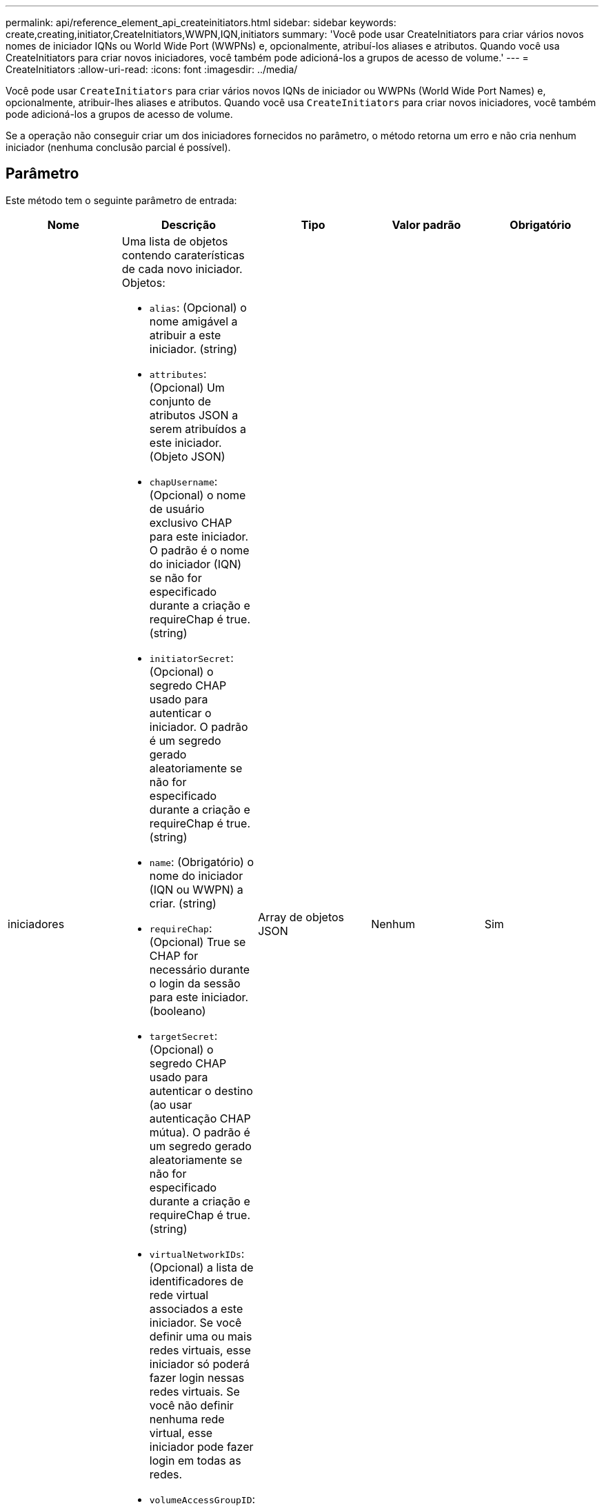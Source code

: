 ---
permalink: api/reference_element_api_createinitiators.html 
sidebar: sidebar 
keywords: create,creating,initiator,CreateInitiators,WWPN,IQN,initiators 
summary: 'Você pode usar CreateInitiators para criar vários novos nomes de iniciador IQNs ou World Wide Port (WWPNs) e, opcionalmente, atribuí-los aliases e atributos. Quando você usa CreateInitiators para criar novos iniciadores, você também pode adicioná-los a grupos de acesso de volume.' 
---
= CreateInitiators
:allow-uri-read: 
:icons: font
:imagesdir: ../media/


[role="lead"]
Você pode usar `CreateInitiators` para criar vários novos IQNs de iniciador ou WWPNs (World Wide Port Names) e, opcionalmente, atribuir-lhes aliases e atributos. Quando você usa `CreateInitiators` para criar novos iniciadores, você também pode adicioná-los a grupos de acesso de volume.

Se a operação não conseguir criar um dos iniciadores fornecidos no parâmetro, o método retorna um erro e não cria nenhum iniciador (nenhuma conclusão parcial é possível).



== Parâmetro

Este método tem o seguinte parâmetro de entrada:

|===
| Nome | Descrição | Tipo | Valor padrão | Obrigatório 


 a| 
iniciadores
 a| 
Uma lista de objetos contendo caraterísticas de cada novo iniciador. Objetos:

* `alias`: (Opcional) o nome amigável a atribuir a este iniciador. (string)
* `attributes`: (Opcional) Um conjunto de atributos JSON a serem atribuídos a este iniciador. (Objeto JSON)
* `chapUsername`: (Opcional) o nome de usuário exclusivo CHAP para este iniciador. O padrão é o nome do iniciador (IQN) se não for especificado durante a criação e requireChap é true. (string)
* `initiatorSecret`: (Opcional) o segredo CHAP usado para autenticar o iniciador. O padrão é um segredo gerado aleatoriamente se não for especificado durante a criação e requireChap é true. (string)
* `name`: (Obrigatório) o nome do iniciador (IQN ou WWPN) a criar. (string)
* `requireChap`: (Opcional) True se CHAP for necessário durante o login da sessão para este iniciador. (booleano)
* `targetSecret`: (Opcional) o segredo CHAP usado para autenticar o destino (ao usar autenticação CHAP mútua). O padrão é um segredo gerado aleatoriamente se não for especificado durante a criação e requireChap é true. (string)
* `virtualNetworkIDs`: (Opcional) a lista de identificadores de rede virtual associados a este iniciador. Se você definir uma ou mais redes virtuais, esse iniciador só poderá fazer login nessas redes virtuais. Se você não definir nenhuma rede virtual, esse iniciador pode fazer login em todas as redes.
* `volumeAccessGroupID`: (Opcional) o ID do grupo de acesso ao volume ao qual este iniciador recém-criado será adicionado. (número inteiro)

 a| 
Array de objetos JSON
 a| 
Nenhum
 a| 
Sim

|===


== Valor de retorno

Este método tem o seguinte valor de retorno:

|===


| Nome | Descrição | Tipo 


 a| 
iniciadores
 a| 
Lista de objetos que descrevem os iniciadores recém-criados.
 a| 
xref:reference_element_api_initiator.adoc[iniciador] array

|===


== Erro

Este método pode retornar o seguinte erro:

|===


| Nome | Descrição 


 a| 
XInitiatorExists
 a| 
Retornado se o nome do iniciador que você escolheu já existir.

|===


== Exemplo de solicitação

As solicitações para este método são semelhantes ao seguinte exemplo:

[listing]
----
{
  "id": 3291,
  "method": "CreateInitiators",
  "params": {
    "initiators": [
      {
        "name": "iqn.1993-08.org.debian:01:288170452",
        "alias": "example1"
      },
      {
        "name": "iqn.1993-08.org.debian:01:297817012",
        "alias": "example2"
      }
    ]
  }
}
----


== Exemplo de resposta

Este método retorna uma resposta semelhante ao seguinte exemplo:

[listing]
----
{
  "id": 3291,
  "result": {
    "initiators": [
      {
        "alias": "example1",
        "attributes": {},
        "initiatorID": 145,
        "initiatorName": "iqn.1993-08.org.debian:01:288170452",
        "volumeAccessGroups": []
      },
      {
        "alias": "example2",
        "attributes": {},
        "initiatorID": 146,
        "initiatorName": "iqn.1993-08.org.debian:01:297817012",
        "volumeAccessGroups": []
      }
    ]
  }
}
----


== Novo desde a versão

9,6



== Encontre mais informações

xref:reference_element_api_listinitiators.adoc[ListInitiators]

